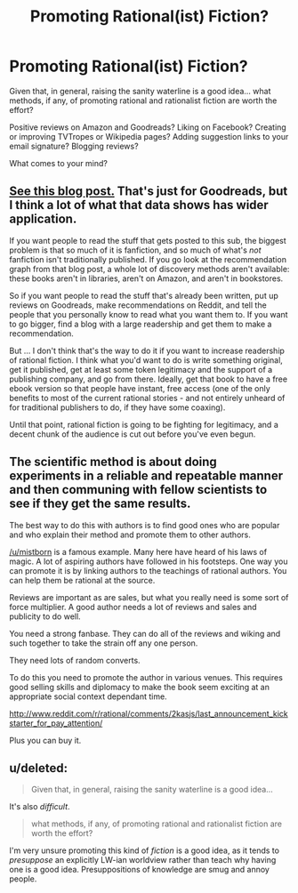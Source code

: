 #+TITLE: Promoting Rational(ist) Fiction?

* Promoting Rational(ist) Fiction?
:PROPERTIES:
:Author: DataPacRat
:Score: 14
:DateUnix: 1414351456.0
:DateShort: 2014-Oct-26
:END:
Given that, in general, raising the sanity waterline is a good idea... what methods, if any, of promoting rational and rationalist fiction are worth the effort?

Positive reviews on Amazon and Goodreads? Liking on Facebook? Creating or improving TVTropes or Wikipedia pages? Adding suggestion links to your email signature? Blogging reviews?

What comes to your mind?


** [[https://www.goodreads.com/blog/show/343-how-do-books-get-discovered-a-guide-for-publishers-and-authors-who-want][See this blog post.]] That's just for Goodreads, but I think a lot of what that data shows has wider application.

If you want people to read the stuff that gets posted to this sub, the biggest problem is that so much of it is fanfiction, and so much of what's /not/ fanfiction isn't traditionally published. If you go look at the recommendation graph from that blog post, a whole lot of discovery methods aren't available: these books aren't in libraries, aren't on Amazon, and aren't in bookstores.

So if you want people to read the stuff that's already been written, put up reviews on Goodreads, make recommendations on Reddit, and tell the people that you personally know to read what you want them to. If you want to go bigger, find a blog with a large readership and get them to make a recommendation.

But ... I don't think that's the way to do it if you want to increase readership of rational fiction. I think what you'd want to do is write something original, get it published, get at least some token legitimacy and the support of a publishing company, and go from there. Ideally, get that book to have a free ebook version so that people have instant, free access (one of the only benefits to most of the current rational stories - and not entirely unheard of for traditional publishers to do, if they have some coaxing).

Until that point, rational fiction is going to be fighting for legitimacy, and a decent chunk of the audience is cut out before you've even begun.
:PROPERTIES:
:Author: alexanderwales
:Score: 16
:DateUnix: 1414355765.0
:DateShort: 2014-Oct-27
:END:


** The scientific method is about doing experiments in a reliable and repeatable manner and then communing with fellow scientists to see if they get the same results.

The best way to do this with authors is to find good ones who are popular and who explain their method and promote them to other authors.

[[/u/mistborn]] is a famous example. Many here have heard of his laws of magic. A lot of aspiring authors have followed in his footsteps. One way you can promote it is by linking authors to the teachings of rational authors. You can help them be rational at the source.

Reviews are important as are sales, but what you really need is some sort of force multiplier. A good author needs a lot of reviews and sales and publicity to do well.

You need a strong fanbase. They can do all of the reviews and wiking and such together to take the strain off any one person.

They need lots of random converts.

To do this you need to promote the author in various venues. This requires good selling skills and diplomacy to make the book seem exciting at an appropriate social context dependant time.

[[http://www.reddit.com/r/rational/comments/2kasjs/last_announcement_kickstarter_for_pay_attention/]]

Plus you can buy it.
:PROPERTIES:
:Author: Nepene
:Score: 4
:DateUnix: 1414386671.0
:DateShort: 2014-Oct-27
:END:


** u/deleted:
#+begin_quote
  Given that, in general, raising the sanity waterline is a good idea...
#+end_quote

It's also /difficult/.

#+begin_quote
  what methods, if any, of promoting rational and rationalist fiction are worth the effort?
#+end_quote

I'm very unsure promoting this kind of /fiction/ is a good idea, as it tends to /presuppose/ an explicitly LW-ian worldview rather than teach why having one is a good idea. Presuppositions of knowledge are smug and annoy people.
:PROPERTIES:
:Score: 1
:DateUnix: 1414485685.0
:DateShort: 2014-Oct-28
:END:
